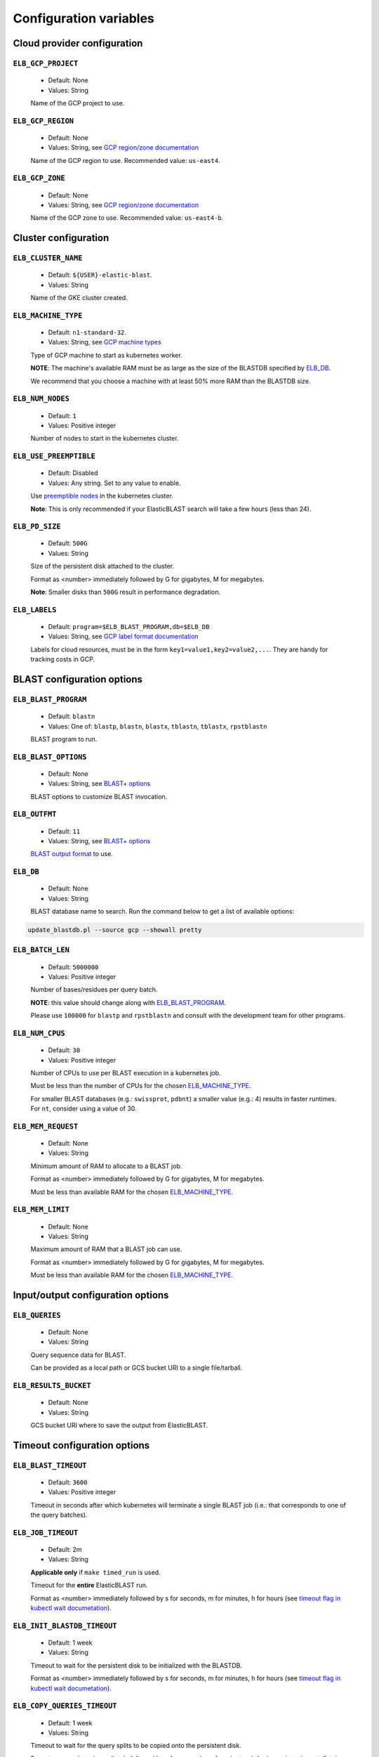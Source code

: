 .. _configuration:

Configuration variables
=======================

Cloud provider configuration
----------------------------

.. _elb_gcp_project:

``ELB_GCP_PROJECT``
^^^^^^^^^^^^^^^^^^^

    * Default: None
    * Values: String

    Name of the GCP project to use.

.. _elb_gcp_region:

``ELB_GCP_REGION``
^^^^^^^^^^^^^^^^^^

    * Default: None
    * Values: String, see `GCP region/zone documentation <https://cloud.google.com/compute/docs/regions-zones#available>`_

    Name of the GCP region to use. Recommended value: ``us-east4``.

.. _elb_gcp_zone:

``ELB_GCP_ZONE`` 
^^^^^^^^^^^^^^^^

    * Default: None
    * Values: String, see `GCP region/zone documentation <https://cloud.google.com/compute/docs/regions-zones#available>`_

    Name of the GCP zone to use. Recommended value: ``us-east4-b``.

Cluster configuration
---------------------

.. _elb_cluster_name:

``ELB_CLUSTER_NAME``
^^^^^^^^^^^^^^^^^^^^

    * Default: ``${USER}-elastic-blast``.
    * Values: String

    Name of the GKE cluster created. 

.. _elb_machine_type:

``ELB_MACHINE_TYPE``
^^^^^^^^^^^^^^^^^^^^

    * Default: ``n1-standard-32``.
    * Values: String, see `GCP machine types <https://cloud.google.com/compute/docs/machine-types#general_purpose>`_

    Type of GCP machine to start as kubernetes worker. 

    **NOTE**: The machine's available RAM must be as large as the size of the BLASTDB specified by `ELB_DB`_.

    We recommend that you choose a machine with at least 50% more RAM than the BLASTDB size.

.. _elb_num_nodes:

``ELB_NUM_NODES``
^^^^^^^^^^^^^^^^^

    * Default: ``1``
    * Values: Positive integer

    Number of nodes to start in the kubernetes cluster.

.. _elb_use_preemptible:

``ELB_USE_PREEMPTIBLE``
^^^^^^^^^^^^^^^^^^^^^^^

    * Default: Disabled
    * Values: Any string. Set to any value to enable.

    Use `preemptible nodes <https://cloud.google.com/kubernetes-engine/docs/how-to/preemptible-vms>`_ in the kubernetes cluster.

    **Note**: This is only recommended if your ElasticBLAST search will take a few hours (less than 24).

.. _elb_pd_size:

``ELB_PD_SIZE``
^^^^^^^^^^^^^^^

    * Default: ``500G``
    * Values: String

    Size of the persistent disk attached to the cluster. 

    Format as <number> immediately followed by G for gigabytes, M for megabytes.

    **Note**: Smaller disks than ``500G`` result in performance degradation.

.. _elb_labels:

``ELB_LABELS``
^^^^^^^^^^^^^^

    * Default: ``program=$ELB_BLAST_PROGRAM,db=$ELB_DB``
    * Values: String, see `GCP label format documentation <https://cloud.google.com/compute/docs/labeling-resources#label_format>`_

    Labels for cloud resources, must be in the form ``key1=value1,key2=value2,...``. 
    They are handy for tracking costs in GCP. 

BLAST configuration options
---------------------------

.. _elb_blast_program:

``ELB_BLAST_PROGRAM`` 
^^^^^^^^^^^^^^^^^^^^^

    * Default: ``blastn``
    * Values: One of: ``blastp``, ``blastn``, ``blastx``, ``tblastn``, ``tblastx``, ``rpstblastn``

    BLAST program to run.

.. _elb_blast_options:

``ELB_BLAST_OPTIONS`` 
^^^^^^^^^^^^^^^^^^^^^

    * Default: None
    * Values: String, see `BLAST+ options <https://www.ncbi.nlm.nih.gov/books/NBK279684/#appendices.Options_for_the_commandline_a>`_

    BLAST options to customize BLAST invocation.

.. _elb_outfmt:

``ELB_OUTFMT``
^^^^^^^^^^^^^^

    * Default: ``11``
    * Values: String, see `BLAST+ options <https://www.ncbi.nlm.nih.gov/books/NBK279684/#appendices.Options_for_the_commandline_a>`_

    `BLAST output format <https://www.ncbi.nlm.nih.gov/books/NBK279684/#appendices.Options_for_the_commandline_a>`_ to use.

.. _elb_db:

``ELB_DB`` 
^^^^^^^^^^

    * Default: None
    * Values: String

    BLAST database name to search. Run the command below to get a list of available options:

.. code-block:: bash

    update_blastdb.pl --source gcp --showall pretty

.. _elb_batch_len:

``ELB_BATCH_LEN`` 
^^^^^^^^^^^^^^^^^

    * Default: ``5000000``
    * Values: Positive integer

    Number of bases/residues per query batch.

    **NOTE**: this value should change along with `ELB_BLAST_PROGRAM`_. 

    Please use ``100000`` for ``blastp`` and ``rpstblastn`` and consult with the
    development team for other programs.

.. _elb_num_cpus:

``ELB_NUM_CPUS`` 
^^^^^^^^^^^^^^^^

    * Default: ``30``
    * Values: Positive integer

    Number of CPUs to use per BLAST execution in a kubernetes job. 

    Must be less than the number of CPUs for the chosen `ELB_MACHINE_TYPE`_.

    For smaller BLAST databases (e.g.: ``swissprot``, ``pdbnt``) a smaller value (e.g.: 4) results in faster runtimes. For ``nt``, consider using a value of 30.

.. _elb_mem_request:

``ELB_MEM_REQUEST`` 
^^^^^^^^^^^^^^^^^^^

    * Default: None
    * Values: String

    Minimum amount of RAM to allocate to a BLAST job.

    Format as <number> immediately followed by G for gigabytes, M for megabytes.

    Must be less than available RAM for the chosen `ELB_MACHINE_TYPE`_.

.. _elb_mem_limit:

``ELB_MEM_LIMIT`` 
^^^^^^^^^^^^^^^^^

    * Default: None
    * Values: String

    Maximum amount of RAM that a BLAST job can use.

    Format as <number> immediately followed by G for gigabytes, M for megabytes.

    Must be less than available RAM for the chosen `ELB_MACHINE_TYPE`_.

Input/output configuration options
----------------------------------

.. _elb_queries:

``ELB_QUERIES`` 
^^^^^^^^^^^^^^^

    * Default: None
    * Values: String 

    Query sequence data for BLAST. 

    Can be provided as a local path or GCS bucket URI to a single file/tarball.

.. _elb_results_bucket:

``ELB_RESULTS_BUCKET`` 
^^^^^^^^^^^^^^^^^^^^^^

    * Default: None
    * Values: String

    GCS bucket URI where to save the output from ElasticBLAST.

Timeout configuration options
-----------------------------

.. _elb_blast_timeout:

``ELB_BLAST_TIMEOUT`` 
^^^^^^^^^^^^^^^^^^^^^

    * Default: ``3600``
    * Values: Positive integer

    Timeout in seconds after which kubernetes will terminate a single BLAST job (i.e.: that corresponds to one of the query batches).

.. _elb_job_timeout:

``ELB_JOB_TIMEOUT`` 
^^^^^^^^^^^^^^^^^^^

    * Default: 2m
    * Values: String

    **Applicable only** if ``make timed_run`` is used. 

    Timeout for the **entire** ElasticBLAST run.

    Format as <number> immediately followed by s for seconds, m for minutes, h
    for hours (see `timeout flag in kubectl wait documetation
    <https://kubernetes.io/docs/reference/generated/kubectl/kubectl-commands#wait>`_).

.. _elb_init_blastdb_timeout:

``ELB_INIT_BLASTDB_TIMEOUT`` 
^^^^^^^^^^^^^^^^^^^^^^^^^^^^

    * Default: 1 week
    * Values: String

    Timeout to wait for the persistent disk to be initialized with the BLASTDB.

    Format as <number> immediately followed by s for seconds, m for minutes, h
    for hours (see `timeout flag in kubectl wait documetation
    <https://kubernetes.io/docs/reference/generated/kubectl/kubectl-commands#wait>`_).

.. _elb_copy_queries_timeout:

``ELB_COPY_QUERIES_TIMEOUT`` 
^^^^^^^^^^^^^^^^^^^^^^^^^^^^

    * Default: 1 week
    * Values: String

    Timeout to wait for the query splits to be copied onto the persistent disk.

    Format as <number> immediately followed by s for seconds, m for minutes, h
    for hours (see `timeout flag in kubectl wait documetation
    <https://kubernetes.io/docs/reference/generated/kubectl/kubectl-commands#wait>`_).

Developer configuration options
-------------------------------

.. _elb_job_path:

``ELB_JOB_PATH`` 
^^^^^^^^^^^^^^^^

    * Default: ``jobs``
    * Values: String

    Path/GCS bucket URI to save batch job files.

.. _elb_min_nodes:

``ELB_MIN_NODES``
^^^^^^^^^^^^^^^^^

    * Default: ``1``
    * Values: Positive integer

    *Applies to autoscaling only*: specifies the minimum number of nodes to keep in the kubernetes cluster.

.. _elb_max_nodes:

``ELB_MAX_NODES``
^^^^^^^^^^^^^^^^^

    * Default: ``8``
    * Values: Positive integer

    *Applies to autoscaling only*: specifies the maximum number of nodes to grow the kubernetes cluster to.

.. _elb_enable_stackdriver_k8s:

``ELB_ENABLE_STACKDRIVER_K8S``
^^^^^^^^^^^^^^^^^^^^^^^^^^^^^^

    * Default: Disabled
    * Values: Any string. Set to any value to enable.

    Enable stackdriver logging/monitoring for kubernetes.

    Please see `GCP stackdriver documentation for associated pricing <https://cloud.google.com/stackdriver/pricing>_`.
